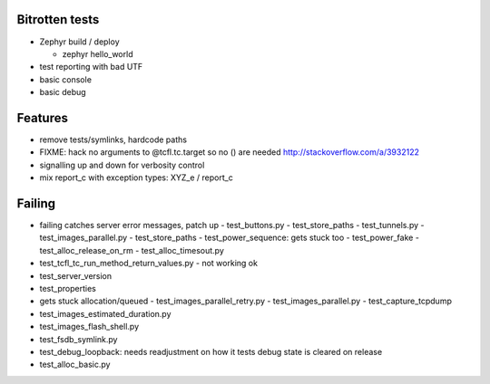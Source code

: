 Bitrotten tests
---------------

- Zephyr build / deploy

  - zephyr hello_world

- test reporting with bad UTF

- basic console

- basic debug

Features
--------

- remove tests/symlinks, hardcode paths
  
- FIXME: hack no arguments to @tcfl.tc.target so no () are needed http://stackoverflow.com/a/3932122

- signalling up and down for verbosity control

- mix report_c with exception types: XYZ_e / report_c



  
Failing
-------

- failing catches server error messages, patch up
  - test_buttons.py
  - test_store_paths
  - test_tunnels.py
  - test_images_parallel.py
  - test_store_paths
  - test_power_sequence: gets stuck too
  - test_power_fake
  - test_alloc_release_on_rm
  - test_alloc_timesout.py
    
- test_tcfl_tc_run_method_return_values.py - not working ok

- test_server_version

- test_properties

- gets stuck allocation/queued
  - test_images_parallel_retry.py
  - test_images_parallel.py
  - test_capture_tcpdump

- test_images_estimated_duration.py
- test_images_flash_shell.py 
- test_fsdb_symlink.py 
- test_debug_loopback: needs readjustment on how it tests debug state
  is cleared on release
- test_alloc_basic.py 
